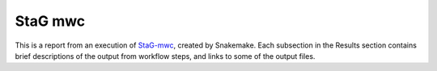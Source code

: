StaG mwc
========

.. _StaG-mwc: https://stag-mwc.readthedocs.org

.. image:: docs/source/img/stag_head_text.png
    :alt: StaG mwc
    :align: center

This is a report from an execution of `StaG-mwc`_, created by Snakemake. Each
subsection in the Results section contains brief descriptions of the output
from workflow steps, and links to some of the output files.
